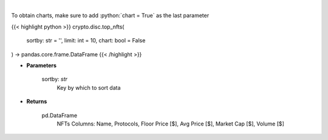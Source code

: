 .. role:: python(code)
    :language: python
    :class: highlight

|

.. raw:: html

    <h3>
    > Get top nft collections [Source: https://dappradar.com/]
    </h3>

To obtain charts, make sure to add :python:`chart = True` as the last parameter

{{< highlight python >}}
crypto.disc.top_nfts(
    sortby: str = '',
    limit: int = 10,
    chart: bool = False
) -> pandas.core.frame.DataFrame
{{< /highlight >}}

* **Parameters**

    sortby: *str*
        Key by which to sort data

    
* **Returns**

    pd.DataFrame
        NFTs Columns: Name, Protocols, Floor Price [$], Avg Price [$], Market Cap [$], Volume [$]
    